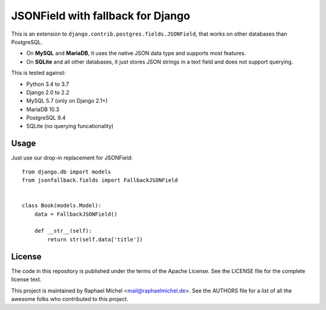 JSONField with fallback for Django
==================================

.. image:: https://img.shields.io/pypi/v/django-jsonfallback.svg
   :target: https://pypi.python.org/pypi/django-jsonfallback

.. image:: https://travis-ci.com/raphaelm/django-jsonfallback.svg?branch=master
   :target: https://travis-ci.com/raphaelm/django-jsonfallback

.. image:: https://codecov.io/gh/raphaelm/django-jsonfallback/branch/master/graph/badge.svg
   :target: https://codecov.io/gh/raphaelm/django-jsonfallback

This is an extension to ``django.contrib.postgres.fields.JSONField``, that works on other
databases than PostgreSQL.

* On **MySQL** and **MariaDB**, it uses the native JSON data type and supports most features.
* On **SQLite** and all other databases, it just stores JSON strings in a text field and does not support querying.

This is tested against:

* Python 3.4 to 3.7
* Django 2.0 to 2.2
* MySQL 5.7 (only on Django 2.1+)
* MariaDB 10.3
* PostgreSQL 9.4
* SQLite (no querying funcationality)

Usage
-----

Just use our drop-in replacement for JSONField::

    from django.db import models
    from jsonfallback.fields import FallbackJSONField


    class Book(models.Model):
        data = FallbackJSONField()

        def __str__(self):
            return str(self.data['title'])


License
-------
The code in this repository is published under the terms of the Apache License. 
See the LICENSE file for the complete license text.

This project is maintained by Raphael Michel <mail@raphaelmichel.de>. See the
AUTHORS file for a list of all the awesome folks who contributed to this project.

.. _pretix: https://github.com/pretix/pretix
.. _django: https://www.djangoproject.com/
.. _django-hvad: https://github.com/KristianOellegaard/django-hvad
.. _django-modeltranslation: https://github.com/deschler/django-modeltranslation
.. _django-parler: https://github.com/django-parler/django-parler
.. _nece: https://pypi.python.org/pypi/nece
.. _1NF: https://en.wikipedia.org/wiki/First_normal_form
